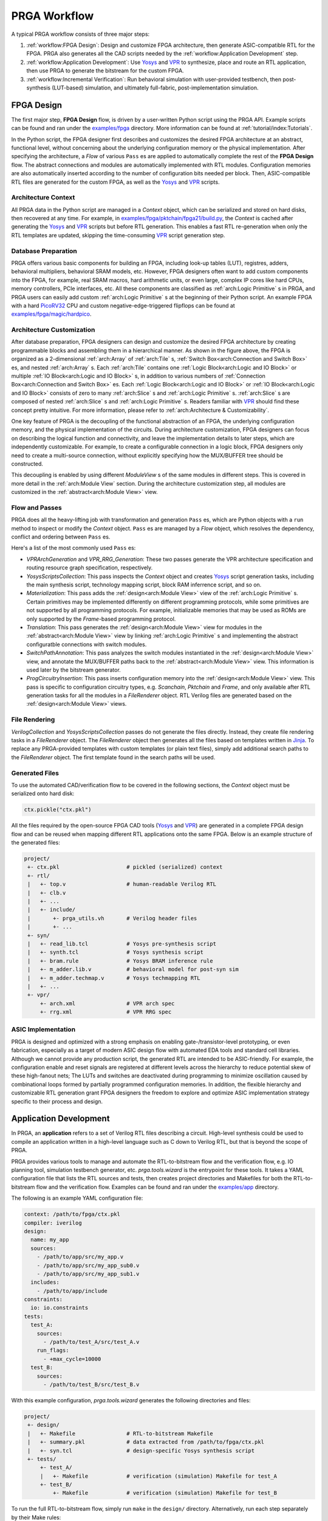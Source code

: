 PRGA Workflow
=============

A typical PRGA workflow consists of three major steps:

1. :ref:`workflow:FPGA Design`: Design and customize FPGA architecture, then generate
   ASIC-compatible RTL for the FPGA. PRGA also generates all the CAD scripts
   needed by the :ref:`workflow:Application Development` step.
2. :ref:`workflow:Application Development`: Use `Yosys`_ and `VPR`_ to synthesize, place
   and route an RTL application, then use PRGA to generate the
   bitstream for the custom FPGA.
3. :ref:`workflow:Incremental Verification`: Run behavioral simulation with
   user-provided testbench,
   then post-synthesis (LUT-based) simulation, and ultimately full-fabric,
   post-implementation simulation.

.. _Yosys: http://www.clifford.at/yosys
.. _VPR: https://verilogtorouting.org/

.. image:: /_static/images/workflow_prga.png
   :width: 100 %
   :alt: PRGA Workflow
   :align: center

FPGA Design
-----------

The first major step, **FPGA Design** flow, is driven by a user-written Python
script using the PRGA API.
Example scripts can be found and ran under the `examples/fpga`_ directory.
More information can be found at :ref:`tutorial/index:Tutorials`.

.. _examples/fpga: https://github.com/PrincetonUniversity/prga/tree/release/examples/fpga

In the Python script, the FPGA designer first describes and customizes the
desired FPGA architecture at an abstract, functional level, without concerning
about the underlying configuration memory or the physical implementation.
After specifying the architecture, a `Flow` of various ``Pass`` es are applied
to automatically complete the rest of the **FPGA Design** flow.
The abstract connections and modules are automatically implemented with
RTL modules.
Configuration memories are also automatically inserted according to the number
of configuration bits needed per block.
Then, ASIC-compatible RTL files are generated for the custom FPGA, as well as
the `Yosys`_ and `VPR`_ scripts.

Architecture Context
^^^^^^^^^^^^^^^^^^^^

All PRGA data in the Python script are managed in a `Context` object, which can
be serialized and stored on hard disks, then recovered at any time.
For example, in `examples/fpga/pktchain/fpga21/build.py`_, the `Context` is
cached after generating the `Yosys`_ and `VPR`_ scripts but before RTL
generation.
This enables a fast RTL re-generation when only the RTL templates are updated,
skipping the time-consuming `VPR`_ script generation step.

.. _examples/fpga/pktchain/fpga21/build.py: https://github.com/PrincetonUniversity/prga/blob/release/examples/fpga/pktchain/fpga21/build.py

Database Preparation
^^^^^^^^^^^^^^^^^^^^

PRGA offers various basic components for building an FPGA, including look-up
tables (LUT), registres, adders, behavioral multipliers, behavioral SRAM models,
etc.
However, FPGA designers often want to add custom components into the
FPGA, for example, real SRAM macros, hard arithmetic units, or even large,
complex IP cores like hard CPUs, memory controllers, PCIe interfaces, etc.
All these components are classified as :ref:`arch:Logic Primitive` s in PRGA, and PRGA
users can easily add custom :ref:`arch:Logic Primitive` s at the beginning of their
Python script.
An example FPGA with a hard `PicoRV32`_ CPU and custom negative-edge-triggered
flipflops can be found at `examples/fpga/magic/hardpico`_.

.. _PicoRV32: https://github.com/cliffordwolf/picorv32
.. _examples/fpga/magic/hardpico: https://github.com/PrincetonUniversity/prga/tree/release/examples/fpga/magic/hardpico

Architecture Customization
^^^^^^^^^^^^^^^^^^^^^^^^^^

.. image:: /_static/images/zoomx3.png
   :width: 100 %
   :alt: PRGA Architecture Hierarchy
   :align: center

After database preparation, FPGA designers can design and customize the desired
FPGA architecture by creating programmable blocks and assembling them in a
hierarchical manner.
As shown in the figure above, the FPGA is organized as a 2-dimensional
:ref:`arch:Array` of :ref:`arch:Tile` s,
:ref:`Switch Box<arch:Connection and Switch Box>` es,
and nested :ref:`arch:Array` s.
Each :ref:`arch:Tile` contains one
:ref:`Logic Block<arch:Logic and IO Block>` or multiple
:ref:`IO Block<arch:Logic and IO Block>` s, in addition to various numbers of
:ref:`Connection Box<arch:Connection and Switch Box>` es.
Each :ref:`Logic Block<arch:Logic and IO Block>` or
:ref:`IO Block<arch:Logic and IO Block>` consists of zero to many
:ref:`arch:Slice` s and :ref:`arch:Logic Primitive` s.
:ref:`arch:Slice` s are composed of nested :ref:`arch:Slice` s and
:ref:`arch:Logic Primitive` s.
Readers familiar with `VPR`_ should find these concept pretty intuitive.
For more information, please refer to :ref:`arch:Architecture & Customizability`.

One key feature of PRGA is the decoupling of the functional abstraction of an
FPGA, the underlying configuration memory, and the physical implementation of
the circuits.
During architecture customization, FPGA designers can focus on describing the
logical function and connectivity, and leave the implementation details to later
steps, which are independently customizable.
For example, to create a configurable connection in a logic block, FPGA
designers only need to create a multi-source connection, without explicitly
specifying how the MUX/BUFFER tree should be constructed.

This decoupling is enabled by using different `ModuleView` s of the same modules in
different steps.
This is covered in more detail in the :ref:`arch:Module View` section.
During the architecture customization step, all modules are customized in
the :ref:`abstract<arch:Module View>` view.

Flow and Passes
^^^^^^^^^^^^^^^

PRGA does all the heavy-lifting job with transformation and generation
``Pass`` es, which are Python objects with a ``run`` method to inspect or modify
the `Context` object.
``Pass`` es are managed by a `Flow` object, which resolves the dependency,
conflict and ordering between ``Pass`` es.

Here's a list of the most commonly used ``Pass`` es:

- `VPRArchGeneration` and `VPR_RRG_Generation`: These two passes
  generate the VPR architecture specification and routing resource graph
  specification, respectively.
- `YosysScriptsCollection`: This pass inspects the `Context` object and
  creates `Yosys`_ script generation tasks, including the main synthesis script,
  technology mapping script, block RAM inferrence script, and so on.
- `Materialization`: This pass adds the :ref:`design<arch:Module View>` view of
  the :ref:`arch:Logic Primitive` s.
  Certain primitives may be implemented differently on different programming
  protocols, while some primitives are not supported by all programming
  protocols.
  For example, initializable memories that may be used as ROMs are only
  supported by the `Frame`-based programming protocol.
- `Translation`: This pass generates the :ref:`design<arch:Module View>` view for modules in
  the :ref:`abstract<arch:Module View>` view by linking :ref:`arch:Logic Primitive` s and implementing the
  abstract configuratble connections with switch modules.
- `SwitchPathAnnotation`: This pass analyzes the switch modules instantiated
  in the :ref:`design<arch:Module View>` view, and annotate the MUX/BUFFER paths back to the
  :ref:`abstract<arch:Module View>` view.
  This information is used later by the bitstream generator.
- `ProgCircuitryInsertion`: This pass inserts configuration memory into the
  :ref:`design<arch:Module View>` view.
  This pass is specific to configuration circuitry types, e.g.
  `Scanchain`, `Pktchain` and `Frame`, and only available after
  RTL generation tasks for all the modules in a `FileRenderer` object.
  RTL Verilog files are generated based on the :ref:`design<arch:Module View>` views.

File Rendering
^^^^^^^^^^^^^^

`VerilogCollection` and `YosysScriptsCollection` passes do not generate the files
directly.
Instead, they create file rendering tasks in a `FileRenderer` object.
The `FileRenderer` object then generates all the files based on templates
written in `Jinja`_.
To replace any PRGA-provided templates with custom templates (or plain text
files), simply add additional search paths to the `FileRenderer` object.
The first template found in the search paths will be used.

.. _Jinja: https://jinja.palletsprojects.com/en/2.11.x/

Generated Files
^^^^^^^^^^^^^^^

To use the automated CAD/verification flow to be covered in the
following sections, the `Context` object must be serialized onto hard disk:

.. code-block:: Python

    ctx.pickle("ctx.pkl")

All the files required by the open-source FPGA CAD tools (`Yosys`_ and `VPR`_)
are generated in a complete FPGA design flow and can be reused when mapping
different RTL applications onto the same FPGA.
Below is an example structure of the generated files:

.. code-block:: bash

    project/
     +- ctx.pkl                     # pickled (serialized) context
     +- rtl/
     |   +- top.v                   # human-readable Verilog RTL
     |   +- clb.v
     |   +- ...
     |   +- include/
     |       +- prga_utils.vh       # Verilog header files
     |       +- ...
     +- syn/
     |   +- read_lib.tcl            # Yosys pre-synthesis script
     |   +- synth.tcl               # Yosys synthesis script
     |   +- bram.rule               # Yosys BRAM inference rule
     |   +- m_adder.lib.v           # behavioral model for post-syn sim
     |   +- m_adder.techmap.v       # Yosys techmapping RTL
     |   +- ...
     +- vpr/
         +- arch.xml                # VPR arch spec
         +- rrg.xml                 # VPR RRG spec

ASIC Implementation
^^^^^^^^^^^^^^^^^^^

PRGA is designed and optimized with a strong emphasis on enabling
gate-/transistor-level prototyping, or even fabrication, especially as a target
of modern ASIC design flow with automated EDA tools and standard cell libraries. 
Although we cannot provide any production script, the generated RTL are
intended to be ASIC-friendly.
For example, the configuration enable and reset signals are registered at
different levels across the hierarchy to reduce potential skew of these
high-fanout nets;
The LUTs and switches are deactivated during programming to minimize oscillation
caused by combinational loops formed by partially programmed configuration
memories.
In addition, the flexible hierarchy and customizable RTL generation grant FPGA
designers the freedom to explore and optimize ASIC implementation strategy
specific to their process and design.

Application Development
-----------------------

In PRGA, an **application** refers to a set of Verilog RTL files describing a
circuit.
High-level synthesis could be used to compile an application written in a
high-level language such as C down to Verilog RTL, but that is beyond the scope
of PRGA.

PRGA provides various tools to manage and automate the RTL-to-bitstream flow
and the verification flow, e.g. IO planning tool, simulation testbench
generator, etc.
`prga.tools.wizard` is the entrypoint for these tools.
It takes a YAML configuration file that lists the RTL sources and tests, then
creates project directories and Makefiles for both the RTL-to-bitstream flow and
the verification flow.
Examples can be found and ran under the `examples/app`_ directory.

.. _examples/app: https://github.com/PrincetonUniversity/prga/tree/release/examples/app

The following is an example YAML configuration file:

.. code-block:: yaml
   
   context: /path/to/fpga/ctx.pkl 
   compiler: iverilog
   design:
     name: my_app
     sources:
       - /path/to/app/src/my_app.v
       - /path/to/app/src/my_app_sub0.v
       - /path/to/app/src/my_app_sub1.v
     includes:
       - /path/to/app/include
   constraints:
     io: io.constraints
   tests:
     test_A:
       sources:
         - /path/to/test_A/src/test_A.v
       run_flags:
         - +max_cycle=10000
     test_B:
       sources:
         - /path/to/test_B/src/test_B.v

With this example configuration, `prga.tools.wizard` generates the following
directories and files:

.. code-block:: bash
   
    project/
     +- design/
     |   +- Makefile                # RTL-to-bitstream Makefile 
     |   +- summary.pkl             # data extracted from /path/to/fpga/ctx.pkl
     |   +- syn.tcl                 # design-specific Yosys synthesis script
     +- tests/
         +- test_A/
         |   +- Makefile            # verification (simulation) Makefile for test_A
         +- test_B/
             +- Makefile            # verification (simulation) Makefile for test_B

To run the full RTL-to-bitstream flow, simply run ``make`` in the ``design/``
directory.
Alternatively, run each step separately by their Make rules:

.. code-block:: bash

    make syn                        # synthesize the design.
                                    # produces syn.eblif and syn.log

    make pack                       # pack the netlist into logic blocks
                                    # produces pack.out and pack.log

    make ioplan                     # assign IOs to IO blocks
                                    # produces ioplan.out and ioplan.log

    make place                      # place packed netlist onto the fabric
                                    # produces place.out and place.log

    make route                      # route the netlist
                                    # produces route.out and route.log

    make fasm                       # generate generic bitstream in FASM format
                                    # produces fasm.out and fasm.log

    make bitgen                     # convert FASM to the production bitstream format
                                    #   depending on the configuration circuitry type
                                    # produces bitgen.out

    make disp                       # run VPR in GUI mode to visualize the FPGA
                                    #   and the implemented netlist

Incremental Verification
------------------------

Debugging the FPGA and the application at the same time can be very challenging.
Therefore, PRGA provides an automated, incremental flow to verify the FPGA and
the application.

`prga.tools.wizard` introduced in the :ref:`workflow:Application Development` section
generates sub-projects for each test.
To run the post-implementation test, simply run ``make`` in the ``test/test_A``
directory.
Alternatively, run each step separately by their Make rules:

.. code-block:: bash

    make tb                         # generate the top-level testbench

    make behav                      # run behavioral simulation of the
                                    #   application and the test

    make postsyn                    # run post-synthesis netlist in parallel
                                    #   with the behavioral netlist and compare

    make postimpl                   # run post-implementation netlist in
                                    #   parallel with the behavioral and
                                    #   post-syn netlist

Test Source
^^^^^^^^^^^

When running post-implementation simulation, we need time to set up and program
the FPGA before starting the test.
Therefore, if we want to reuse the same test source files for behavioral,
post-syn, and post-impl simulation, these tests cannot be written in the
conventional TB/DUT flavor, in which DUT (Design Under Test) is instantiated
inside a top-level TestBench.

PRGA provides a basic framework for writting tests that can be intigrated into
behavioral, post-syn and post-impl simulation seamlessly. 
Each test is a **Tester** module which has all the ports of the applications in
the opposite direction, in addition to a few control ports.
For example, suppose we have the following application:

.. code-block:: verilog

    module app (
        input   wire clk,
        input   wire rst_n,
        input   wire a,
        input   wire b,
        input   wire ci,
        output  reg  s,
        output  reg  co
        );

        always @(posedge clk) begin
            if (~rst_n)
                {co, s} <= 2'b0;
            else
                {co, s} <= a + b + ci;
        end

    endmodule

The **Tester** should implement the following interface:

.. code-block:: verilog

    module app_test (
        input   tb_clk,
        input   tb_rst,
        output  tb_pass,
        output  tb_fail,
        input   tb_prog_done,
        input   [31:0]  tb_verosity,
        input   [31:0]  tb_cycle_cnt,

        output  clk,
        output  rst_n,
        output  a,
        output  b,
        output  ci,
        input   s,
        input   co
        );

    endmodule

Once ``tb_prog_done`` is asserted, the **Tester** module can start the test by
passing stimulus signals through the output ports, and check the reaction
through the input ports.
The **Tester** should eventually assert ``tb_pass`` or ``tb_fail`` to end the
test.

This **Tester** module, alongside the behavioral netlist, the post-syn netlist,
and the post-impl netlist, are all instantiated inside the top-level testbench.
**Tester** outputs are correctly connected to the input ports of all netlists.
Depending on the type of the simulation, the outputs of one of the three
netlists are connected to the **Tester** inputs.
Thus, the same **Tester** module could be used to test different netlists.
